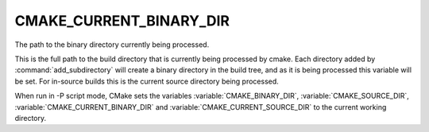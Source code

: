 CMAKE_CURRENT_BINARY_DIR
------------------------

The path to the binary directory currently being processed.

This is the full path to the build directory that is currently being
processed by cmake.  Each directory added by :command:`add_subdirectory` will
create a binary directory in the build tree, and as it is being
processed this variable will be set.  For in-source builds this is the
current source directory being processed.

When run in -P script mode, CMake sets the variables
:variable:`CMAKE_BINARY_DIR`, :variable:`CMAKE_SOURCE_DIR`,
:variable:`CMAKE_CURRENT_BINARY_DIR` and
:variable:`CMAKE_CURRENT_SOURCE_DIR` to the current working directory.

